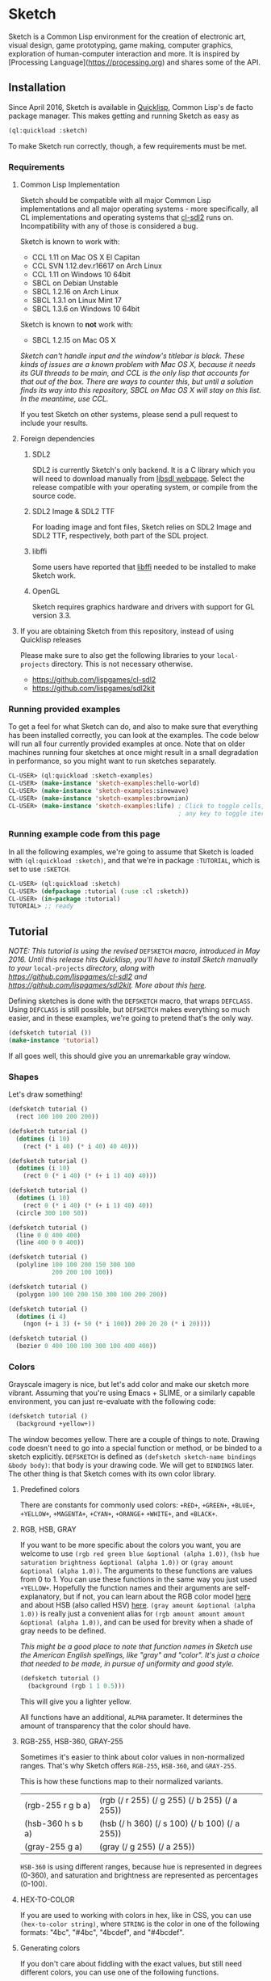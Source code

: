 * Sketch

Sketch is a Common Lisp environment for the creation of electronic art, visual design, game prototyping, game making, computer graphics, exploration of human-computer interaction and more. It is inspired by [Processing Language](https://processing.org) and shares some of the API.

[[http://i.imgur.com/MNZUwz8.png]]

** Installation

Since April 2016, Sketch is available in [[https://www.quicklisp.org/beta/][Quicklisp]], Common Lisp's de facto package manager. This makes getting and running Sketch as easy as

#+BEGIN_SRC lisp
(ql:quickload :sketch)
#+END_SRC

To make Sketch run correctly, though, a few requirements must be met.

*** Requirements
**** Common Lisp Implementation
Sketch should be compatible with all major Common Lisp implementations and all major operating systems - more specifically, all CL implementations and operating systems that [[https://github.com/lispgames/cl-sdl2][cl-sdl2]] runs on. Incompatibility with any of those is considered a bug.

Sketch is known to work with:

- CCL 1.11 on Mac OS X El Capitan
- CCL SVN 1.12.dev.r16617 on Arch Linux
- CCL 1.11 on Windows 10 64bit
- SBCL on Debian Unstable
- SBCL 1.2.16 on Arch Linux
- SBCL 1.3.1 on Linux Mint 17
- SBCL 1.3.6 on Windows 10 64bit

Sketch is known to *not* work with:

- SBCL 1.2.15 on Mac OS X
/Sketch can't handle input and the window's titlebar is black. These kinds of issues are a known problem with Mac OS X, because it needs its GUI threads to be main, and CCL is the only lisp that accounts for that out of the box. There are ways to counter this, but until a solution finds its way into this repository, SBCL on Mac OS X will stay on this list. In the meantime, use CCL./

If you test Sketch on other systems, please send a pull request to include your results.

**** Foreign dependencies
***** SDL2
SDL2 is currently Sketch's only backend. It is a C library which you will need to download manually from [[https://www.libsdl.org][libsdl webpage]]. Select the release compatible with your operating system, or compile from the source code.

***** SDL2 Image & SDL2 TTF
For loading image and font files, Sketch relies on SDL2 Image and SDL2 TTF, respectively, both part of the SDL project.

***** libffi
Some users have reported that [[https://sourceware.org/libffi/][libffi]] needed to be installed to make Sketch work.

***** OpenGL
Sketch requires graphics hardware and drivers with support for GL version 3.3.

**** If you are obtaining Sketch from this repository, instead of using Quicklisp releases
Please make sure to also get the following libraries to your =local-projects= directory. This is not necessary otherwise.

- [[https://github.com/lispgames/cl-sdl2]]
- [[https://github.com/lispgames/sdl2kit]]

*** Running provided examples
 To get a feel for what Sketch can do, and also to make sure that everything has been installed correctly, you can look at the examples. The code below will run all four currently provided examples at once. Note that on older machines running four sketches at once might result in a small degradation in performance, so you might want to run sketches separately.

#+BEGIN_SRC lisp
CL-USER> (ql:quickload :sketch-examples)
CL-USER> (make-instance 'sketch-examples:hello-world)
CL-USER> (make-instance 'sketch-examples:sinewave)
CL-USER> (make-instance 'sketch-examples:brownian)
CL-USER> (make-instance 'sketch-examples:life) ; Click to toggle cells,
	                                           ; any key to toggle iteration
#+END_SRC

*** Running example code from this page
In all the following examples, we're going to assume that Sketch is loaded with =(ql:quickload :sketch)=, and that we're in package =:TUTORIAL=, which is set to use =:SKETCH=.

#+BEGIN_SRC lisp
CL-USER> (ql:quickload :sketch)
CL-USER> (defpackage :tutorial (:use :cl :sketch))
CL-USER> (in-package :tutorial)
TUTORIAL> ;; ready
#+END_SRC

** Tutorial
/NOTE: This tutorial is using the revised/ =DEFSKETCH= /macro, introduced in May 2016. Until this release hits Quicklisp, you'll have to install Sketch manually to your/ =local-projects= /directory, along with https://github.com/lispgames/cl-sdl2 and
https://github.com/lispgames/sdl2kit. More about this [[https://github.com/vydd/sketch/issues/12][here]]./

Defining sketches is done with the =DEFSKETCH= macro, that wraps =DEFCLASS=. Using =DEFCLASS= is still possible, but =DEFSKETCH= makes everything so much easier, and in these examples, we're going to pretend that's the only way.

#+BEGIN_SRC lisp
  (defsketch tutorial ())
  (make-instance 'tutorial)
#+END_SRC

If all goes well, this should give you an unremarkable gray window.

*** Shapes
Let's draw something!

#+BEGIN_SRC lisp
  (defsketch tutorial ()
    (rect 100 100 200 200))
#+END_SRC

#+BEGIN_SRC lisp
  (defsketch tutorial ()
    (dotimes (i 10)
      (rect (* i 40) (* i 40) 40 40)))
#+END_SRC

#+BEGIN_SRC lisp
  (defsketch tutorial ()
    (dotimes (i 10)
      (rect 0 (* i 40) (* (+ i 1) 40) 40)))
#+END_SRC

#+BEGIN_SRC lisp
  (defsketch tutorial ()
    (dotimes (i 10)
      (rect 0 (* i 40) (* (+ i 1) 40) 40))
    (circle 300 100 50))
#+END_SRC

#+BEGIN_SRC lisp
  (defsketch tutorial ()
    (line 0 0 400 400)
    (line 400 0 0 400))
#+END_SRC

#+BEGIN_SRC lisp
  (defsketch tutorial ()
    (polyline 100 100 200 150 300 100
              200 200 100 100))
#+END_SRC

#+BEGIN_SRC lisp
  (defsketch tutorial ()
    (polygon 100 100 200 150 300 100 200 200))
#+END_SRC

#+BEGIN_SRC lisp
  (defsketch tutorial ()
    (dotimes (i 4)
      (ngon (+ i 3) (+ 50 (* i 100)) 200 20 20 (* i 20))))
#+END_SRC

#+BEGIN_SRC lisp
  (defsketch tutorial ()
    (bezier 0 400 100 100 300 100 400 400))
#+END_SRC

*** Colors
Grayscale imagery is nice, but let's add color and make our sketch more vibrant. Assuming that you're using Emacs + SLIME, or a similarly capable environment, you can just re-evaluate with the following code:

#+BEGIN_SRC lisp
  (defsketch tutorial ()
    (background +yellow+))
#+END_SRC

The window becomes yellow. There are a couple of things to note. Drawing code doesn't need to go into a special function or method, or be binded to a sketch explicitly. =DEFSKETCH= is defined as =(defsketch sketch-name bindings &body body)=: that body is your drawing code. We will get to =BINDINGS= later. The other thing is that Sketch comes with its own color library.

**** Predefined colors
There are constants for commonly used colors: =+RED+=, =+GREEN+=, =+BLUE+=, =+YELLOW+=, =+MAGENTA+=, =+CYAN+=, =+ORANGE+= =+WHITE+=, and =+BLACK+=.

**** RGB, HSB, GRAY
If you want to be more specific about the colors you want, you are welcome to use =(rgb red green blue &optional (alpha 1.0))=, =(hsb hue saturation brightness &optional (alpha 1.0))= or =(gray amount &optional (alpha 1.0))=. The arguments to these functions are values from 0 to 1. You can use these functions in the same way you just used =+YELLOW+=. Hopefully the function names and their arguments are self-explanatory, but if not, you can learn about the RGB color model [[https://en.wikipedia.org/wiki/RGB_color_model][here]] and about HSB (also called HSV) [[https://en.wikipedia.org/wiki/HSL_and_HSV][here]]. =(gray amount &optional (alpha 1.0))= is really just a convenient alias for =(rgb amount amount amount &optional (alpha 1.0))=, and can be used for brevity when a shade of gray needs to be defined.

/This might be a good place to note that function names in Sketch use the American English spellings, like "gray" and "color". It's just a choice that needed to be made, in pursue of uniformity and good style./

#+BEGIN_SRC lisp
  (defsketch tutorial ()
    (background (rgb 1 1 0.5)))
#+END_SRC

This will give you a lighter yellow.

All functions have an additional, =ALPHA= parameter. It determines the amount of transparency that the color should have.

**** RGB-255, HSB-360, GRAY-255
Sometimes it's easier to think about color values in non-normalized ranges. That's why Sketch offers =RGB-255=, =HSB-360=, and =GRAY-255=.

This is how these functions map to their normalized variants.

| (rgb-255 r g b a) | (rgb (/ r 255) (/ g 255) (/ b 255) (/ a 255)) |
| (hsb-360 h s b a) | (hsb (/ h 360) (/ s 100) (/ b 100) (/ a 255)) |
| (gray-255 g a)    | (gray (/ g 255) (/ a 255))                    |

=HSB-360= is using different ranges, because hue is represented in degrees (0-360), and saturation and brightness are represented as percentages (0-100).

**** HEX-TO-COLOR
If you are used to working with colors in hex, like in CSS, you can use =(hex-to-color string)=, where =STRING= is the color in one of the following formats: "4bc", "#4bc", "4bcdef", and "#4bcdef".

**** Generating colors
If you don't care about fiddling with the exact values, but still need different colors, you can use one of the following functions.

***** =(lerp-color (start-color end-color amount &key (mode :hsb)))=
Lerping is a fancy way of saying [[https://en.wikipedia.org/wiki/Linear_interpolation][linear interpolation]]. This function takes the starting color and the ending color, and returns the color between them, which is an =AMOUNT= away from the starting color. When =AMOUNT= equals zero, the returned color equals the starting color, and when =AMOUNT= equals one, the ending color is returned. Amounts between zero and one give colors that are "in-between". These colors are calculated according to the specified =MODE=, which is =:HSB= by default, meaning that the resulting color's hue is between the starting and ending hue, as is the case with its saturation and brightness.

#+BEGIN_SRC lisp
  (defsketch lerp-test ((title "lerp-color") (width 400) (height 100))
    (dotimes (i 4)
      (with-pen (make-pen :fill (lerp-color +red+ +yellow+ (/ i 4)))
        (rect (* i 100) 0 100 100))))
#+END_SRC

***** =(random-color (&optional (alpha 1.0)))=
Returns a random color. You probably don't want to use this, because much of the returned colors are either too dark, or too light. You do get to choose the =ALPHA= value, though.

#+BEGIN_SRC lisp
  (defparameter *colors* (loop for i below 16 collect (random-color)))

  (defsketch random-color-test ((title "random-color") (width 400) (height 100))
    (dotimes (x 8)
      (dotimes (y 2)
        (with-pen (make-pen :fill (elt *colors* (+ x (* y 8))))
          (rect (* x 50) (* y 50) 50 50)))))
#+END_SRC

***** =(hash-color (n &optional (alpha 1.0)))=
This is probably the function you're looking for, if you just want to create a non-repeating set of colors quickly. It maps all numbers to "interesting" (not too dark, not too light) colors. You can use this for coloring procedurally generated objects, when prototyping and just trying to make things look different quickly, when making palettes, looking for "the right" color, and many other things.

#+BEGIN_SRC lisp
  (defsketch hash-color-test ((title "hash-color") (width 400) (height 100))
    (dotimes (i 128)
      (with-pen (make-pen :fill (hash-color i))
        (rect (* i (/ 400 128)) 0 (/ 400 128) 100))))
#+END_SRC

**** Color filters
Sometimes you have a color, and would like to transform it in some way. That's what color filters are for.

***** Grayscale
TODO

***** Invert
TODO

***** Rotate
TODO

***** HSB
TODO

*** Pens
TODO

*** Transforms
TODO

*** Text
TODO

*** Images
TODO

*** Bindings
TODO

*** Input
TODO

** Made with Sketch
- [[https://vydd.itch.io/qelt][QELT]]
- [[https://bitbucket.org/sjl/coding-math][sjl's implementation of coding math videos]]
- [[http://git.axity.net/axion/crawler2][Visual examples for axion's crawler2 library]]

** FAQ
*** I'm trying to compile my defsketch definition, but it keeps telling me that :TITLE (or :WIDTH, :HEIGHT, etc.) is not of the expected type LIST. Why is this happening?
You're probably trying to use the old way of defining sketches - =(defsketch name window-parameters slot-bindings &body body)=. =DEFSKETCH= has been changed to =(defsketch name bindings &body body)=. It's still possible to define the title and other window parameters, though.

Example:

#+BEGIN_SRC lisp
  (defsketch foo (:title "Foo" :width 400)
      ((a 3))
    (rect 100 100 200 200))

  ;;; Becomes

  (defsketch foo
      ((title "Foo")
       (width 400)
       (a 3))
    (rect 100 100 200 200))
#+END_SRC

For more, read about "Bindings" in the tutorial above.

** Outro
For everything else, read the code or ask vydd at #lispgames.

Go make something pretty!

** License

Copyright (c) 2015, 2016 Danilo Vidovic (vydd)

Permission is hereby granted, free of charge, to any person obtaining a copy
of this software and associated documentation files (the "Software"), to deal
in the Software without restriction, including without limitation the rights
to use, copy, modify, merge, publish, distribute, sublicense, and/or sell
copies of the Software, and to permit persons to whom the Software is furnished
to do so, subject to the following conditions:

The above copyright notice and this permission notice shall be included in all
copies or substantial portions of the Software.

THE SOFTWARE IS PROVIDED "AS IS", WITHOUT WARRANTY OF ANY KIND, EXPRESS OR
IMPLIED, INCLUDING BUT NOT LIMITED TO THE WARRANTIES OF MERCHANTABILITY,
FITNESS FOR A PARTICULAR PURPOSE AND NONINFRINGEMENT. IN NO EVENT SHALL THE
AUTHORS OR COPYRIGHT HOLDERS BE LIABLE FOR ANY CLAIM, DAMAGES OR OTHER LIABILITY,
WHETHER IN AN ACTION OF CONTRACT, TORT OR OTHERWISE, ARISING FROM, OUT OF OR IN
CONNECTION WITH THE SOFTWARE OR THE USE OR OTHER DEALINGS IN THE SOFTWARE.
